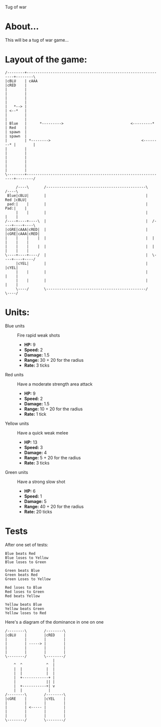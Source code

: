 Tug of war

* About...
This will be a tug of war game...

* Layout of the game:
#+BEGIN_SRC ditaa :file diagram.png
  /--------+----------------------------------------------------------------+--------\
  |cBLU    | cAAA                                                           |cRED    |
  |        |                                                                |        |
  |        |                                                                |        |
  |   *--> |                                                                | <--*   |
  |        |                                                                |        |
  | Blue   |      *--------->                               <---------*     | Red    |
  | spawn  |                                                                | spawn  |
  |        | *-------->                                          <--------* |        |
  |        |                                                                |        |
  |        |                                                                |        |
  |        |                                                                |        |
  \--------+----------------------------------------------------------------+--------/
                                                             
       /----\       /----------------------------------------------\       /----\
   Blue|cBLU|       |                                              |   Red |cBLU|
   pad:|    |       |                                              |   Pad:|    |
       |    |       |                                              |       |    |
  /----+----+----\  |                                              |  /----+----+----\
  |cGRE|cAAA|cRED|  |                                              |  |cGRE|cAAA|cRED|
  |    |    |    |  |                                              |  |    |    |    |
  |    |    |    |  |                                              |  |    |    |    |
  \----+----+----/  |                                              |  \----+----+----/
       |cYEL|       |                                              |       |cYEL|
       |    |       |                                              |       |    |
       |    |       |                                              |       |    |
       \----/       \----------------------------------------------/       \----/
#+END_SRC

* Units:
- Blue units :: Fire rapid weak shots
  * *HP:* 9
  * *Speed:* 2
  * *Damage:* 1.5  
  * *Range:* 30 + 20 for the radius
  * *Rate:* 3 ticks

- Red units :: Have a moderate strength area attack
  * *HP:* 9
  * *Speed:* 2
  * *Damage:* 1.5
  * *Range:* 10 + 20 for the radius
  * *Rate:* 1 tick

- Yellow units :: Have a quick weak melee
  * *HP:* 13
  * *Speed:* 3
  * *Damage:* 4
  * *Range:* 5 + 20 for the radius
  * *Rate:* 3 ticks

- Green units :: Have a strong slow shot
  * *HP:* 6
  * *Speed:* 1
  * *Damage:* 5
  * *Range:* 40 + 20 for the radius
  * *Rate:* 20 ticks

* Tests
After one set of tests:

: Blue beats Red
: Blue loses to Yellow
: Blue loses to Green

: Green beats Blue
: Green beats Red
: Green Loses to Yellow

: Red loses to Blue
: Red loses to Green
: Red beats Yellow

: Yellow beats Blue
: Yellow beats Green
: Yellow loses to Red

Here's a diagram of the dominance in one on one
#+BEGIN_SRC ditaa :file winning.png
  /--------\        /--------\
  |cBLU    |        |cRED    |
  |        |        |        |
  |        | -----> |        |
  |        |        |        |
  |        |        |        |
  \--------/        \--------/
                        |
      ^  ^           ^  |
      |  |           |  |
      |  |           |  |
      |  +------------+ |
      |              || |
      |  +-----------+| v
      |  |            | 
  /--------\        /--------\
  |cGRE    |        |cYEL    |
  |        |        |        |
  |        | <----- |        |
  |        |        |        |
  |        |        |        |
  \--------/        \--------/
#+END_SRC
